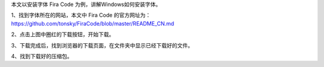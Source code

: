 .. title: Windows安装字体
.. slug: windowsan-zhuang-zi-ti
.. date: 2022-12-11 22:35:06 UTC+08:00
.. tags: 计算机基础
.. category: 计算机基础
.. link: 
.. description: 
.. type: text


本文以安装字体 Fira Code 为例，讲解Windows如何安装字体。

1、找到字体所在的网站，本文中 Fira Code 的官方网址为： https://github.com/tonsky/FiraCode/blob/master/README_CN.md

.. image:: /images/111131e9d888-e8a7-4bed-9cd6-a0fabab7e03f.png

.. TEASER_END

2、点击上图中圈红的下载按钮，开始下载。

.. image:: /images/2222419e36a2-e5bd-4cb6-b17f-5fc661d5ef0b.png

3、下载完成后，找到浏览器的下载页面，在文件夹中显示已经下载好的文件。

.. image:: /images/35bcb36cc-c043-4e85-9452-fa7dd0e6b614.png

4、找到下载好的压缩包。




